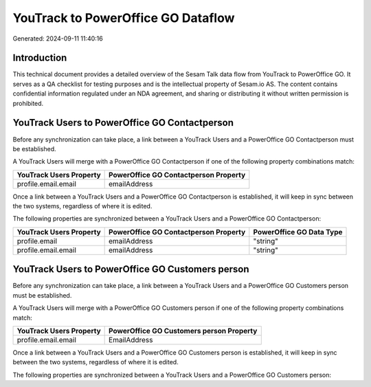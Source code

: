===================================
YouTrack to PowerOffice GO Dataflow
===================================

Generated: 2024-09-11 11:40:16

Introduction
------------

This technical document provides a detailed overview of the Sesam Talk data flow from YouTrack to PowerOffice GO. It serves as a QA checklist for testing purposes and is the intellectual property of Sesam.io AS. The content contains confidential information regulated under an NDA agreement, and sharing or distributing it without written permission is prohibited.

YouTrack Users to PowerOffice GO Contactperson
----------------------------------------------
Before any synchronization can take place, a link between a YouTrack Users and a PowerOffice GO Contactperson must be established.

A YouTrack Users will merge with a PowerOffice GO Contactperson if one of the following property combinations match:

.. list-table::
   :header-rows: 1

   * - YouTrack Users Property
     - PowerOffice GO Contactperson Property
   * - profile.email.email
     - emailAddress

Once a link between a YouTrack Users and a PowerOffice GO Contactperson is established, it will keep in sync between the two systems, regardless of where it is edited.

The following properties are synchronized between a YouTrack Users and a PowerOffice GO Contactperson:

.. list-table::
   :header-rows: 1

   * - YouTrack Users Property
     - PowerOffice GO Contactperson Property
     - PowerOffice GO Data Type
   * - profile.email
     - emailAddress
     - "string"
   * - profile.email.email
     - emailAddress
     - "string"


YouTrack Users to PowerOffice GO Customers person
-------------------------------------------------
Before any synchronization can take place, a link between a YouTrack Users and a PowerOffice GO Customers person must be established.

A YouTrack Users will merge with a PowerOffice GO Customers person if one of the following property combinations match:

.. list-table::
   :header-rows: 1

   * - YouTrack Users Property
     - PowerOffice GO Customers person Property
   * - profile.email.email
     - EmailAddress

Once a link between a YouTrack Users and a PowerOffice GO Customers person is established, it will keep in sync between the two systems, regardless of where it is edited.

The following properties are synchronized between a YouTrack Users and a PowerOffice GO Customers person:

.. list-table::
   :header-rows: 1

   * - YouTrack Users Property
     - PowerOffice GO Customers person Property
     - PowerOffice GO Data Type

